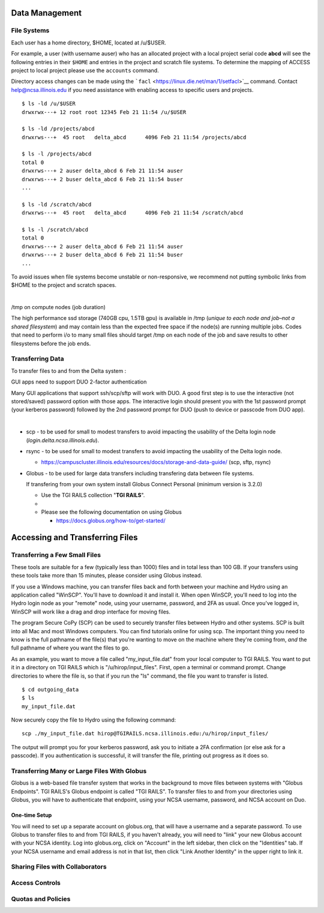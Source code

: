 Data Management
================

**File Systems**
----------------

Each user has a home directory, $HOME, located at /u/$USER.

For example, a user (with username auser) who has an allocated project
with a local project serial code **abcd** will see the following entries
in their ``$HOME`` and entries in the project and scratch file systems.
To determine the mapping of ACCESS project to local project please use
the ``accounts`` command.

Directory access changes can be made using the
```facl`` <https://linux.die.net/man/1/setfacl>`__ command. Contact
help@ncsa.illinois.edu if you need assistance with enabling access to
specific users and projects.

::

   $ ls -ld /u/$USER
   drwxrwx---+ 12 root root 12345 Feb 21 11:54 /u/$USER

   $ ls -ld /projects/abcd
   drwxrws---+  45 root   delta_abcd      4096 Feb 21 11:54 /projects/abcd

   $ ls -l /projects/abcd
   total 0
   drwxrws---+ 2 auser delta_abcd 6 Feb 21 11:54 auser
   drwxrws---+ 2 buser delta_abcd 6 Feb 21 11:54 buser
   ...

   $ ls -ld /scratch/abcd
   drwxrws---+  45 root   delta_abcd      4096 Feb 21 11:54 /scratch/abcd

   $ ls -l /scratch/abcd
   total 0
   drwxrws---+ 2 auser delta_abcd 6 Feb 21 11:54 auser
   drwxrws---+ 2 buser delta_abcd 6 Feb 21 11:54 buser
   ...

To avoid issues when file systems become unstable or non-responsive, we
recommend not putting symbolic links from $HOME to the project and
scratch spaces.

| 

/tmp on compute nodes (job duration)

The high performance ssd storage (740GB cpu, 1.5TB gpu) is available in
/tmp (*unique to each node and job–not a shared filesystem*) and may
contain less than the expected free space if the node(s) are running
multiple jobs. Codes that need to perform i/o to many small files should
target /tmp on each node of the job and save results to other
filesystems before the job ends.

Transferring Data
--------------------
To transfer files to and from the Delta system :

GUI apps need to support DUO 2-factor authentication

Many GUI applications that support ssh/scp/sftp will work with DUO. A
good first step is to use the interactive (not stored/saved) password
option with those apps. The interactive login should present you with
the 1st password prompt (your kerberos password) followed by the 2nd
password prompt for DUO (push to device or passcode from DUO app).

| 

-  scp - to be used for small to modest transfers to avoid impacting the
   usability of the Delta login node (*login.delta.ncsa.illinois.edu*).

-  rsync - to be used for small to modest transfers to avoid impacting
   the usability of the Delta login node.

   -  https://campuscluster.illinois.edu/resources/docs/storage-and-data-guide/
      (scp, sftp, rsync)

-  Globus - to be used for large data transfers including transfering data between file systems.

   If transfering from your own system install Globus Connect Personal (minimum version is 3.2.0)

   -  Use the TGI RAILS collection "**TGI RAILS**".
   -  
   -  Please see the following documentation on using Globus

      -  https://docs.globus.org/how-to/get-started/

.. _transferring-files:

Accessing and Transferring Files 
=================================

.. _small-transfer-tools:

Transferring a Few Small Files
-------------------------------------------------

These tools are suitable for a few (typically less than 1000) files and in total less than 100 GB.  If your transfers using these tools take more than 15 minutes, please consider using Globus instead.  

If you use a Windows machine, you can transfer files back and forth between your machine and Hydro using an application called "WinSCP".  You'll have to download it and install it.  When open WinSCP, you'll need to log into the Hydro login node as your "remote" node, using your username, password, and 2FA as usual.  Once you've logged in, WinSCP will work like a drag and drop interface for moving files.  

The program Secure CoPy (SCP) can be used to securely transfer files between Hydro and other systems.  SCP is built into all Mac and most Windows computers.  You can find tutorials online for using scp.  The important thing you need to know is the full pathname of the file(s) that you're wanting to move on the machine where they're coming from, *and* the full pathname of where you want the files to go.

As an example, you want to move a file called "my_input_file.dat" from your local computer to TGI RAILS.  You want to put it in a directory on TGI RAILS which is "/u/hirop/input_files".  First, open a terminal or command prompt.  Change directories to where the file is, so that if you run the "ls" command, the file you want to transfer is listed.  

:: 

   $ cd outgoing_data
   $ ls
   my_input_file.dat
   
Now securely copy the file to Hydro using the following command: 

:: 

   scp ./my_input_file.dat hirop@TGIRAILS.ncsa.illinois.edu:/u/hirop/input_files/

The output will prompt you for your kerberos password, ask you to initiate a 2FA confirmation (or else ask for a passcode).  If you authentication is successful, it will transfer the file, printing out progress as it does so.


.. _globus:

Transferring Many or Large Files With Globus
---------------------------------------------

Globus is a web-based file transfer system that works in the background to move files between systems with "Globus Endpoints".  TGI RAILS's Globus endpoint is called "TGI RAILS".  To transfer files to and from your directories using Globus, you will have to authenticate that endpoint, using your  NCSA username, password, and NCSA account on Duo. 

One-time Setup
~~~~~~~~~~~~~~~~

You will need to set up a separate account on globus.org, that will have a username and a separate password.  To use Globus to transfer files to and from TGI RAILS, if you haven't already, you will need to "link" your new Globus account with your NCSA identity.  Log into globus.org, click on "Account" in the left sidebar, then click on the "Identities" tab.  If your NCSA username and email address is not in that list, then click "Link Another Identity" in the upper right to link it.


Sharing Files with Collaborators
--------------------------------


Access Controls
----------------

Quotas and Policies
---------------------
